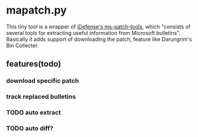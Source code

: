 
* mapatch.py

This tiny tool is a wrapper of [[https://code.google.com/p/ms-patch-tools/][iDefense's ms-patch-tools]], which "consists of several tools for extracting useful information from Microsoft bulletins". Basically it adds support of downloading the patch, feature like Darungrim's Bin Collecter.

** features(todo)

*** download specific patch

*** track replaced bulletins

*** TODO auto extract

*** TODO auto diff?
